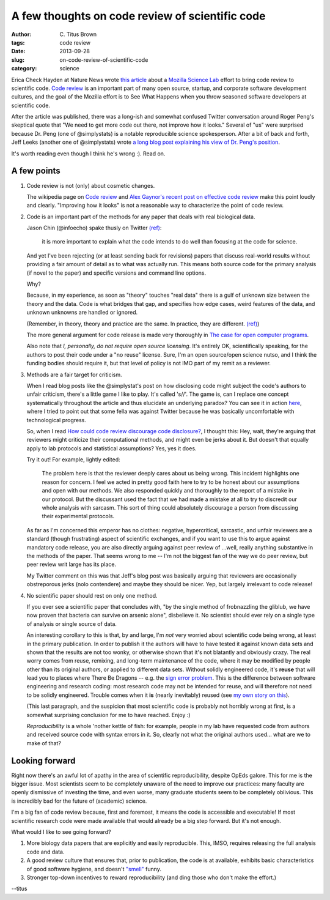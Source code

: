 A few thoughts on code review of scientific code
################################################

:author: C\. Titus Brown
:tags: code review
:date: 2013-09-28
:slug: on-code-review-of-scientific-code
:category: science

Erica Check Hayden at Nature News wrote `this article
<http://www.nature.com/news/mozilla-plan-seeks-to-debug-scientific-code-1.13812>`__
about a `Mozilla Science Lab <https://wiki.mozilla.org/ScienceLab>`__
effort to bring code review to scientific code.  `Code review
<http://en.wikipedia.org/wiki/Code_review>`__ is an important part of
many open source, startup, and corporate software development cultures,
and the goal of the Mozilla effort is to See What Happens when you
throw seasoned software developers at scientific code.

After the article was published, there was a long-ish and somewhat
confused Twitter conversation around Roger Peng's skeptical quote that
"We need to get more code out there, not improve how it looks."
Several of "us" were surprised because Dr. Peng (one of @simplystats)
is a notable reproducible science spokesperson.  After a bit of back
and forth, Jeff Leeks (another one of @simplystats) wrote `a long blog
post explaining his view of Dr. Peng's position
<http://simplystatistics.org/2013/09/26/how-could-code-review-discourage-code-disclosure-reviewers-with-motivation/>`__.

It's worth reading even though I think he's wrong :).  Read on.

A few points
------------
 
1. Code review is not (only) about cosmetic changes.

   The wikipedia page on `Code review
   <http://en.wikipedia.org/wiki/Code_review>`__ and `Alex Gaynor's
   recent post on effective code review <http://alexgaynor.net/2013/sep/26/effective-code-review/>`__ make this point loudly and clearly.  "Improving how
   it looks" is not a reasonable way to characterize the point of code review.

2. Code is an important part of the methods for any paper that deals
   with real biological data.

   Jason Chin (@infoecho) spake thusly on Twitter `(ref) <https://twitter.com/infoecho/status/383220552741052418>`__:

   	 it is more important to explain what the code intends to do
   	 well than focusing at the code for science.

   And yet I've been rejecting (or at least sending back for
   revisions) papers that discuss real-world results without providing
   a fair amount of detail as to what was actually run.  This means
   both source code for the primary analysis (if novel to the paper)
   and specific versions and command line options.

   Why?

   Because, in my experience, as soon as "theory" touches "real data"
   there is a gulf of unknown size between the theory and the data.
   Code is what bridges that gap, and specifies how edge cases, weird
   features of the data, and unknown unknowns are handled or ignored.

   (Remember, in theory, theory and practice are the same. In practice,	
   they	are different. `(ref) <http://www.goodreads.com/quotes/66864-in-theory-theory-and-practice-are-the-same-in-practice>`__)

   The more general argument for code release is made very thoroughly
   in `The case for open computer programs
   <http://www.nature.com/nature/journal/v482/n7386/full/nature10836.html>`__.

   Also note that *I, personally, do not require open source
   licensing*.  It's entirely OK, scientifically speaking, for the
   authors to post their code under a "no reuse" license. Sure, I'm an
   open source/open science nutso, and I think the funding bodies
   should require it, but that level of policy is not IMO part of my
   remit as a reviewer.

3. Methods are a fair target for criticism.

   When I read blog posts like the @simplystat's post on how
   disclosing code might subject the code's authors to unfair
   criticism, there's a little game I like to play.  It's called
   's//'.  The game is, can I replace one concept systematically
   throughout the article and thus elucidate an underlying paradox?
   You can see it in action `here
   <http://ivory.idyll.org/blog/dangers-of-conversation-at-conferences.html>`__,
   where I tried to point out that some fella was against Twitter
   because he was basically uncomfortable with technological progress.

   So, when I read `How could code review discourage code disclosure? <http://simplystatistics.org/2013/09/26/how-could-code-review-discourage-code-disclosure-reviewers-with-motivation/>`__, I thought this: Hey, wait, they're arguing that reviewers might criticize their computational methods, and might even be jerks about it.  But doesn't that equally apply to lab protocols and statistical assumptions?  Yes, yes it does.

   Try it out!  For example, lightly edited:

        The problem here is that the reviewer deeply cares about us
        being wrong. This incident highlights one reason for
        concern. I feel we acted in pretty good faith here to try to
        be honest about our assumptions and open with our methods. We
        also responded quickly and thoroughly to the report of a
        mistake in our protocol. But the discussant used the fact that
        we had made a mistake at all to try to discredit our whole
        analysis with sarcasm. This sort of thing could absolutely
        discourage a person from discussing their experimental
        protocols.

   As far as I'm concerned this emperor has no clothes: negative,
   hypercritical, sarcastic, and unfair reviewers are a standard
   (though frustrating) aspect of scientific exchanges, and if you
   want to use this to argue against mandatory code release, you are
   also directly arguing against peer review of ...well, really
   anything substantive in the methods of the paper.  That seems wrong
   to me -- I'm not the biggest fan of the way we do peer review, but
   peer review writ large has its place.

   My Twitter comment on this was that Jeff's blog post was basically
   arguing that reviewers are occasionally obstreporous jerks (nolo
   contendere) and maybe they should be nicer.  Yep, but largely irrelevant
   to code release!

4. No scientific paper should rest on only one method.

   If you ever see a scientific paper that concludes with, "by the
   single method of frobnazzling the gliblub, we have now proven that
   bacteria can survive on arsenic alone", disbelieve it.  No
   scientist should ever rely on a single type of analysis or single
   source of data.

   An interesting corollary to this is that, by and large, I'm *not*
   very worried about scientific code being wrong, at least in the
   primary publication.  In order to publish it the authors will have
   to have tested it against known data sets and shown that the
   results are not too wonky, or otherwise shown that it's not
   blatantly and obviously crazy.  The real worry comes from reuse,
   remixing, and long-term maintenance of the code, where it may be
   modified by people other than its original authors, or applied to
   different data sets.  Without solidly engineered code, it's
   **reuse** that will lead you to places where There Be Dragons --
   e.g.  the `sign error problem
   <http://boscoh.com/protein/a-sign-a-flipped-structure-and-a-scientific-flameout-of-epic-proportions.html>`__.
   This is the difference between software engineering and research
   coding: most research code may not be intended for reuse, and will
   therefore not need to be solidly engineered.  Trouble comes when it
   **is** (nearly inevitably) reused (see `my own story on this
   <http://ivory.idyll.org/blog/automated-testing-and-research-software.html>`__).
 
   (This last paragraph, and the suspicion that most scientific code
   is probably not horribly wrong at first, is a somewhat surprising
   conclusion for me to have reached. Enjoy :)

   *Reproducibility* is a whole 'nother kettle of fish: for example,
   people in my lab have requested code from authors and received
   source code with syntax errors in it.  So, clearly not what the
   original authors used... what are we to make of that?
   
Looking forward
---------------

Right now there's an awful lot of apathy in the area of scientific
reproducibility, despite OpEds galore.  This for me is the bigger
issue.  Most scientists seem to be completely unaware of the need to
improve our practices: many faculty are openly dismissive of investing
the time, and even worse, many graduate students seem to be completely
oblivious.  This is incredibly bad for the future of (academic)
science.

I'm a big fan of code review because, first and foremost, it means the
code is accessible and executable!  If most scientific research code
were made available that would already be a big step forward.  But
it's not enough.

What would I like to see going forward?

1. More biology data papers that are explicitly and easily reproducible.
   This, IMSO, requires releasing the full analysis code and data.

2. A good review culture that ensures that, prior to publication, the
   code is at available, exhibits basic characteristics of good
   software hygiene, and doesn't `"smell"
   <http://en.wikipedia.org/wiki/Code_smell>`__ funny.

3. Stronger top-down incentives to reward reproducibility (and ding those
   who don't make the effort.)

--titus

